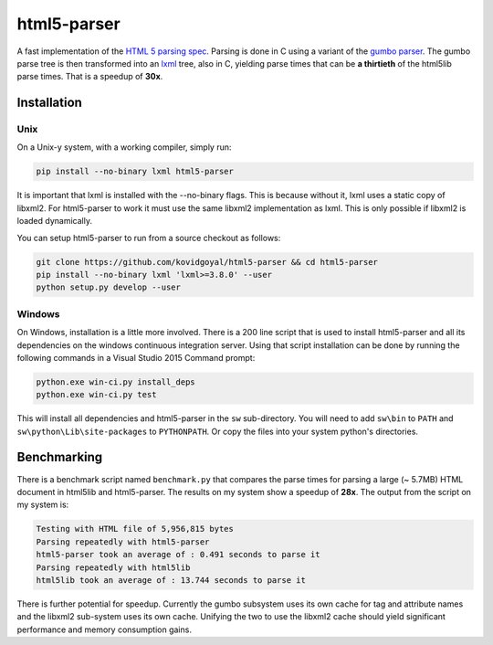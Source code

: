 html5-parser
================

|pypi| |unix_build| |windows_build|

A fast implementation of the `HTML 5 parsing spec
<https://www.w3.org/TR/html5/syntax.html#parsing>`_. Parsing is done in C using
a variant of the `gumbo parser <https://github.com/google/gumbo-parser>`_. The
gumbo parse tree is then transformed into an `lxml <http://lxml.de/>`_ tree, also
in C, yielding parse times that can be **a thirtieth** of the html5lib parse
times. That is a speedup of **30x**.


Installation
--------------

Unix
^^^^^^

On a Unix-y system, with a working compiler, simply run:

.. code-block:: bash

    pip install --no-binary lxml html5-parser

It is important that lxml is installed with the --no-binary flags. This is
because without it, lxml uses a static copy of libxml2. For html5-parser to
work it must use the same libxml2 implementation as lxml. This is only possible
if libxml2 is loaded dynamically.

You can setup html5-parser to run from a source checkout as follows:

.. code-block:: bash

    git clone https://github.com/kovidgoyal/html5-parser && cd html5-parser
    pip install --no-binary lxml 'lxml>=3.8.0' --user
    python setup.py develop --user

Windows
^^^^^^^^

On Windows, installation is a little more involved. There is a 200 line script
that is used to install html5-parser and all its dependencies on the windows
continuous integration server. Using that script installation can be done by
running the following commands in a Visual Studio 2015 Command prompt:


.. code-block:: cmd

    python.exe win-ci.py install_deps
    python.exe win-ci.py test

This will install all dependencies and html5-parser in the ``sw``
sub-directory. You will need to add ``sw\bin`` to ``PATH`` and
``sw\python\Lib\site-packages`` to ``PYTHONPATH``. Or copy the files
into your system python's directories.


Benchmarking
-------------

There is a benchmark script named ``benchmark.py`` that compares the
parse times for parsing a large (~ 5.7MB) HTML document in html5lib and
html5-parser. The results on my system show a speedup of **28x**. The output
from the script on my system is:

.. code-block:: none

    Testing with HTML file of 5,956,815 bytes
    Parsing repeatedly with html5-parser
    html5-parser took an average of : 0.491 seconds to parse it
    Parsing repeatedly with html5lib
    html5lib took an average of : 13.744 seconds to parse it

There is further potential for speedup. Currently the gumbo subsystem uses
its own cache for tag and attribute names and the libxml2 sub-system uses its
own cache. Unifying the two to use the libxml2 cache should yield significant
performance and memory consumption gains.


.. |pypi| image:: https://img.shields.io/pypi/v/html5-parser.svg?label=version
    :target: https://pypi.python.org/pypi/html5-parser
    :alt: Latest version released on PyPi

.. |unix_build| image:: https://api.travis-ci.org/kovidgoyal/html5-parser.svg
    :target: http://travis-ci.org/kovidgoyal/html5-parser
    :alt: Build status of the master branch on Unix

.. |windows_build|  image:: https://ci.appveyor.com/api/projects/status/github/kovidgoyal/html5-parser?svg=true
    :target: https://ci.appveyor.com/project/kovidgoyal/html5-parser
    :alt: Build status of the master branch on Windows
